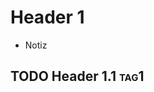* Header 1
 :PROPERTIES:
 :PROP1: Value 1
 :PROP2: Value 2
 :END:
- Notiz
** TODO Header 1.1 :tag1:
  :LOGBOOK:
   CLOCK: [2021-02-05 Fr 08:00]--[2021-02-05 Fr 15:00] =>  5:00
   CLOCK: [2021-02-04 Do 12:45]--[2021-02-04 Do 16:15] =>  3:30
   CLOCK: [2021-02-03 Mi 08:00]--[2021-02-03 Mi 17:00] =>  2:00
   :END:
